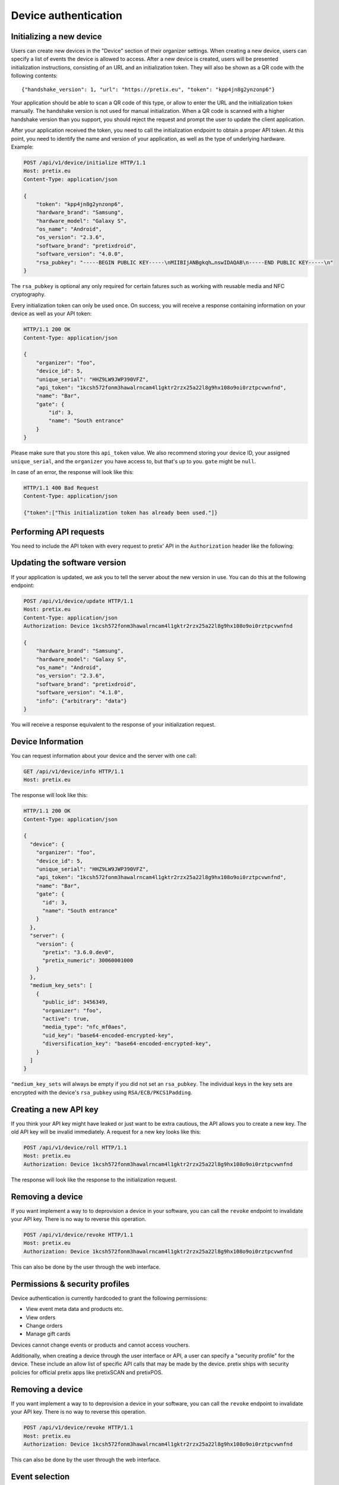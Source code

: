 .. _`rest-deviceauth`:

Device authentication
=====================

Initializing a new device
-------------------------

Users can create new devices in the "Device" section of their organizer settings. When creating
a new device, users can specify a list of events the device is allowed to access. After a new
device is created, users will be presented initialization instructions, consisting of an URL
and an initialization token. They will also be shown as a QR code with the following contents::

   {"handshake_version": 1, "url": "https://pretix.eu", "token": "kpp4jn8g2ynzonp6"}

Your application should be able to scan a QR code of this type, or allow to enter the URL and the
initialization token manually. The handshake version is not used for manual initialization. When a
QR code is scanned with a higher handshake version than you support, you should reject the request
and prompt the user to update the client application.

After your application received the token, you need to call the initialization endpoint to obtain
a proper API token. At this point, you need to identify the name and version of your application,
as well as the type of underlying hardware. Example:

.. sourcecode:: http

   POST /api/v1/device/initialize HTTP/1.1
   Host: pretix.eu
   Content-Type: application/json

   {
       "token": "kpp4jn8g2ynzonp6",
       "hardware_brand": "Samsung",
       "hardware_model": "Galaxy S",
       "os_name": "Android",
       "os_version": "2.3.6",
       "software_brand": "pretixdroid",
       "software_version": "4.0.0",
       "rsa_pubkey": "-----BEGIN PUBLIC KEY-----\nMIIBIjANBgkqh…nswIDAQAB\n-----END PUBLIC KEY-----\n"
   }

The ``rsa_pubkey`` is optional any only required for certain fatures such as working with reusable
media and NFC cryptography.

Every initialization token can only be used once. On success, you will receive a response containing
information on your device as well as your API token:

.. sourcecode:: http

   HTTP/1.1 200 OK
   Content-Type: application/json

   {
       "organizer": "foo",
       "device_id": 5,
       "unique_serial": "HHZ9LW9JWP390VFZ",
       "api_token": "1kcsh572fonm3hawalrncam4l1gktr2rzx25a22l8g9hx108o9oi0rztpcvwnfnd",
       "name": "Bar",
       "gate": {
           "id": 3,
           "name": "South entrance"
       }
   }

Please make sure that you store this ``api_token`` value. We also recommend storing your device ID, your assigned
``unique_serial``, and the ``organizer`` you have access to, but that's up to you. ``gate`` might be ``null``.

In case of an error, the response will look like this:

.. sourcecode:: http

   HTTP/1.1 400 Bad Request
   Content-Type: application/json

   {"token":["This initialization token has already been used."]}


Performing API requests
-----------------------

You need to include the API token with every request to pretix' API in the ``Authorization`` header
like the following:

.. sourcecode:: http
   :emphasize-lines: 3

   GET /api/v1/organizers/ HTTP/1.1
   Host: pretix.eu
   Authorization: Device 1kcsh572fonm3hawalrncam4l1gktr2rzx25a22l8g9hx108o9oi0rztpcvwnfnd

Updating the software version
-----------------------------

If your application is updated, we ask you to tell the server about the new version in use. You can do this at the
following endpoint:

.. sourcecode:: http

   POST /api/v1/device/update HTTP/1.1
   Host: pretix.eu
   Content-Type: application/json
   Authorization: Device 1kcsh572fonm3hawalrncam4l1gktr2rzx25a22l8g9hx108o9oi0rztpcvwnfnd

   {
       "hardware_brand": "Samsung",
       "hardware_model": "Galaxy S",
       "os_name": "Android",
       "os_version": "2.3.6",
       "software_brand": "pretixdroid",
       "software_version": "4.1.0",
       "info": {"arbitrary": "data"}
   }

You will receive a response equivalent to the response of your initialization request.

Device Information
------------------

You can request information about your device and the server with one call:

.. sourcecode:: http

   GET /api/v1/device/info HTTP/1.1
   Host: pretix.eu

The response will look like this:

.. sourcecode:: http

   HTTP/1.1 200 OK
   Content-Type: application/json

   {
     "device": {
       "organizer": "foo",
       "device_id": 5,
       "unique_serial": "HHZ9LW9JWP390VFZ",
       "api_token": "1kcsh572fonm3hawalrncam4l1gktr2rzx25a22l8g9hx108o9oi0rztpcvwnfnd",
       "name": "Bar",
       "gate": {
         "id": 3,
         "name": "South entrance"
       }
     },
     "server": {
       "version": {
         "pretix": "3.6.0.dev0",
         "pretix_numeric": 30060001000
       }
     },
     "medium_key_sets": [
       {
         "public_id": 3456349,
         "organizer": "foo",
         "active": true,
         "media_type": "nfc_mf0aes",
         "uid_key": "base64-encoded-encrypted-key",
         "diversification_key": "base64-encoded-encrypted-key",
       }
     ]
   }

``"medium_key_sets`` will always be empty if you did not set an ``rsa_pubkey``.
The individual keys in the key sets are encrypted with the device's ``rsa_pubkey``
using ``RSA/ECB/PKCS1Padding``.

Creating a new API key
----------------------

If you think your API key might have leaked or just want to be extra cautious, the API allows you to create a new key.
The old API key will be invalid immediately. A request for a new key looks like this:

.. sourcecode:: http

   POST /api/v1/device/roll HTTP/1.1
   Host: pretix.eu
   Authorization: Device 1kcsh572fonm3hawalrncam4l1gktr2rzx25a22l8g9hx108o9oi0rztpcvwnfnd

The response will look like the response to the initialization request.

Removing a device
-----------------

If you want implement a way to to deprovision a device in your software, you can call the ``revoke`` endpoint to
invalidate your API key. There is no way to reverse this operation.

.. sourcecode:: http

   POST /api/v1/device/revoke HTTP/1.1
   Host: pretix.eu
   Authorization: Device 1kcsh572fonm3hawalrncam4l1gktr2rzx25a22l8g9hx108o9oi0rztpcvwnfnd

This can also be done by the user through the web interface.

Permissions & security profiles
-------------------------------

Device authentication is currently hardcoded to grant the following permissions:

* View event meta data and products etc.
* View orders
* Change orders
* Manage gift cards

Devices cannot change events or products and cannot access vouchers.

Additionally, when creating a device through the user interface or API, a user can specify a "security profile" for
the device. These include an allow list of specific API calls that may be made by the device. pretix ships with security
policies for official pretix apps like pretixSCAN and pretixPOS.

Removing a device
-----------------

If you want implement a way to to deprovision a device in your software, you can call the ``revoke`` endpoint to
invalidate your API key. There is no way to reverse this operation.

.. sourcecode:: http

   POST /api/v1/device/revoke HTTP/1.1
   Host: pretix.eu
   Authorization: Device 1kcsh572fonm3hawalrncam4l1gktr2rzx25a22l8g9hx108o9oi0rztpcvwnfnd

This can also be done by the user through the web interface.

Event selection
---------------

In most cases, your application should allow the user to select the event and check-in list they work with manually
from a list. However, in some cases it is required to automatically configure the device for the correct event, for
example in a kiosk-like situation where nobody is operating the device. In this case, the app can query the server
for a suggestion which event should be used. You can also submit the configuration that is currently in use via
query parameters:

.. sourcecode:: http

   GET /api/v1/device/eventselection?current_event=democon&current_subevent=42&current_checkinlist=542 HTTP/1.1
   Host: pretix.eu
   Authorization: Device 1kcsh572fonm3hawalrncam4l1gktr2rzx25a22l8g9hx108o9oi0rztpcvwnfnd

You can get three response codes:

* ``304`` The server things you already selected a good event
* ``404`` The server has not found a suggestion for you
* ``200`` The server suggests a new event (body see below)

.. sourcecode:: http

   HTTP/1.1 200 OK
   Content-Type: application/json

   {
      "event": "democon",
      "subevent": 23,
      "checkinlist": 5
   }
